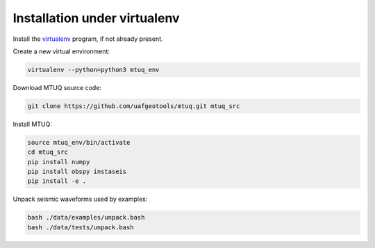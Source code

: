 Installation under virtualenv
=============================

Install the `virtualenv <https://virtualenv.pypa.io/en/latest/installation/>`_ program, if not already present.

Create a new virtual environment:

.. code::

   virtualenv --python=python3 mtuq_env


Download MTUQ source code:

.. code::

   git clone https://github.com/uafgeotools/mtuq.git mtuq_src


Install MTUQ:

.. code::

   source mtuq_env/bin/activate
   cd mtuq_src
   pip install numpy
   pip install obspy instaseis
   pip install -e .


Unpack seismic waveforms used by examples:

.. code::

    bash ./data/examples/unpack.bash
    bash ./data/tests/unpack.bash

